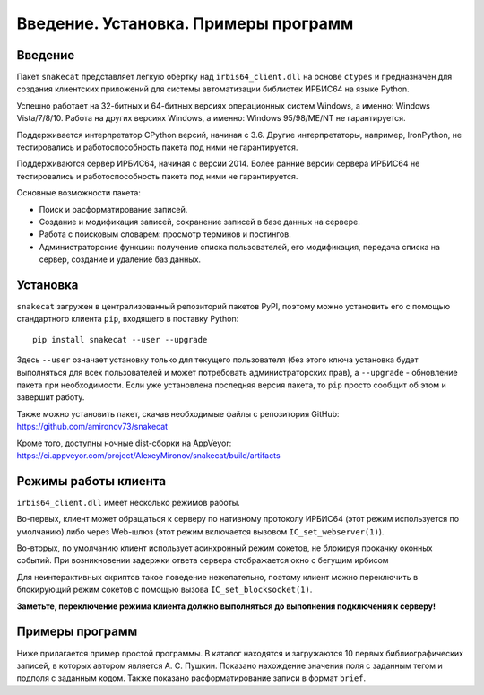 =====================================
Введение. Установка. Примеры программ
=====================================

Введение
========

Пакет ``snakecat`` представляет легкую обертку над ``irbis64_client.dll`` на основе ``ctypes`` и предназначен для создания клиентских приложений для системы автоматизации библиотек ИРБИС64 на языке Python.

Успешно работает на 32-битных и 64-битных версиях операционных систем Windows, а именно: Windows Vista/7/8/10. Работа на других версиях Windows, а именно: Windows 95/98/ME/NT не гарантируется.

Поддерживается интерпретатор CPython версий, начиная с 3.6. Другие интерпретаторы, например, IronPython, не тестировались и работоспособность пакета под ними не гарантируется.

Поддерживаются сервер ИРБИС64, начиная с версии 2014. Более ранние версии сервера ИРБИС64 не тестировались и работоспособность пакета под ними не гарантируется.

Основные возможности пакета:

* Поиск и расформатирование записей.

* Создание и модификация записей, сохранение записей в базе данных на сервере.

* Работа с поисковым словарем: просмотр терминов и постингов.

* Администраторские функции: получение списка пользователей, его модификация, передача списка на сервер, создание и удаление баз данных.

Установка
=========

``snakecat`` загружен в централизованный репозиторий пакетов PyPI, поэтому можно установить его с помощью стандартного клиента ``pip``, входящего в поставку Python:

::

  pip install snakecat --user --upgrade


Здесь ``--user`` означает установку только для текущего пользователя (без этого ключа установка будет выполняться для всех пользователей и может потребовать администраторских прав), а ``--upgrade`` - обновление пакета при необходимости. Если уже установлена последняя версия пакета, то ``pip`` просто сообщит об этом и завершит работу.

Также можно установить пакет, скачав необходимые файлы с репозитория GitHub: https://github.com/amironov73/snakecat

Кроме того, доступны ночные dist-сборки на AppVeyor: https://ci.appveyor.com/project/AlexeyMironov/snakecat/build/artifacts

Режимы работы клиента
=====================

``irbis64_client.dll`` имеет несколько режимов работы.

Во-первых, клиент может обращаться к серверу по нативному протоколу ИРБИС64 (этот режим используется по умолчанию) либо через Web-шлюз (этот режим включается вызовом ``IC_set_webserver(1)``).

Во-вторых, по умолчанию клиент использует асинхронный режим сокетов, не блокируя прокачку оконных событий. При возникновении задержки ответа сервера отображается окно с бегущим ирбисом

.. image:: _static/running_irbis.png
    :alt: Бегущий ирбис

Для неинтерактивных скриптов такое поведение нежелательно, поэтому клиент можно переключить в блокирующий режим сокетов c помощью вызова ``IC_set_blocksocket(1)``.

**Заметьте, переключение режима клиента должно выполняться до выполнения подключения к серверу!**

Примеры программ
================

Ниже прилагается пример простой программы. В каталог находятся и загружаются 10 первых библиографических записей, в которых автором является А. С. Пушкин. Показано нахождение значения поля с заданным тегом и подполя с заданным кодом. Также показано расформатирование записи в формат ``brief``.

.. code-block::python

    import sys
    import snakecat as irbis

    # Устанавливаем блокирующий режим сокета,
    # чтобы не появлялось ненужное окно
    irbis.hide_window()

    # данные для подключения к серверу
    HOST = '127.0.0.1'
    PORT = '6666'
    ARM = 'C'
    USER = 'librarian'
    PASSWORD = 'secret'
    DB = 'IBIS'

    # Подключение к серверу
    rc, ini = irbis.connect(HOST, PORT, ARM, USER, PASSWORD)
    print('connect=', rc)
    if rc < 0:
        print(irbis.error_to_string(rc))
        print('EXIT')
        sys.exit(1)

    # Поиск записей
    print()
    _, found = irbis.search(DB, '"K=ПУШКИН$"')
    print('Найдено записей:', len(found))

    # Чтобы не распечатывать все найденные записи, отберем только 10 первых
    for mfn in found[:10]:

        # Получаем запись из базы данных
        _, record = irbis.read_record(DB, mfn)
        title = irbis.fm(record, 200, 'a')
        print('Заглавие:', title)

        # Форматирование записи
        _, description = irbis.format_record(DB, mfn, '@brief')
        print('Биб. описание:', description)

        print()  # Добавляем пустую строку

    # Отключение от сервера
    print()
    rc = irbis.disconnect(USER)
    print('disconnect=', rc)
